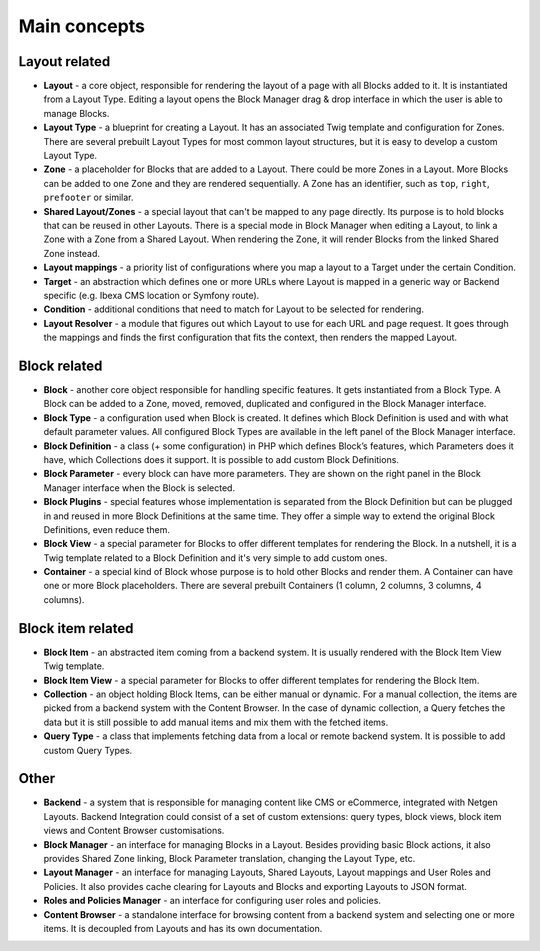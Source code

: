 Main concepts
=============

Layout related
--------------

* **Layout** - a core object, responsible for rendering the layout of a page
  with all Blocks added to it. It is instantiated from a Layout Type. Editing a
  layout opens the Block Manager drag & drop interface in which the user is able
  to manage Blocks.

* **Layout Type** - a blueprint for creating a Layout. It has an associated Twig
  template and configuration for Zones. There are several prebuilt Layout Types
  for most common layout structures, but it is easy to develop a custom
  Layout Type.

* **Zone** - a placeholder for Blocks that are added to a Layout. There could be
  more Zones in a Layout. More Blocks can be added to one Zone and they are
  rendered sequentially. A Zone has an identifier, such as ``top``, ``right``,
  ``prefooter`` or similar.

* **Shared Layout/Zones** - a special layout that can't be mapped to any page
  directly. Its purpose is to hold blocks that can be reused in other Layouts.
  There is a special mode in Block Manager when editing a Layout, to link a Zone
  with a Zone from a Shared Layout. When rendering the Zone, it will render
  Blocks from the linked Shared Zone instead.

* **Layout mappings** - a priority list of configurations where you map a layout
  to a Target under the certain Condition.

* **Target** - an abstraction which defines one or more URLs where Layout is
  mapped in a generic way or Backend specific (e.g. Ibexa CMS location or
  Symfony route).

* **Condition** - additional conditions that need to match for Layout to be
  selected for rendering.

* **Layout Resolver** - a module that figures out which Layout to use for each
  URL and page request. It goes through the mappings and finds the first
  configuration that fits the context, then renders the mapped Layout.

Block related
-------------

* **Block** - another core object responsible for handling specific features. It
  gets instantiated from a Block Type. A Block can be added to a Zone, moved,
  removed, duplicated and configured in the Block Manager interface.

* **Block Type** - a configuration used when Block is created. It defines which
  Block Definition is used and with what default parameter values. All
  configured Block Types are available in the left panel of the Block Manager
  interface.

* **Block Definition** - a class (+ some configuration) in PHP which defines
  Block’s features, which Parameters does it have, which Collections does it
  support. It is possible to add custom Block Definitions.

* **Block Parameter** - every block can have more parameters. They are shown on
  the right panel in the Block Manager interface when the Block is selected.

* **Block Plugins** - special features whose implementation is separated from
  the Block Definition but can be plugged in and reused in more Block Definitions
  at the same time. They offer a simple way to extend the original
  Block Definitions, even reduce them.

* **Block View** - a special parameter for Blocks to offer different templates
  for rendering the Block. In a nutshell, it is a Twig template related to a
  Block Definition and it's very simple to add custom ones.

* **Container** - a special kind of Block whose purpose is to hold other Blocks
  and render them. A Container can have one or more Block placeholders. There
  are several prebuilt Containers (1 column, 2 columns, 3 columns, 4 columns).

Block item related
------------------

* **Block Item** - an abstracted item coming from a backend system. It is
  usually rendered with the Block Item View Twig template.

* **Block Item View** - a special parameter for Blocks to offer different
  templates for rendering the Block Item.

* **Collection** - an object holding Block Items, can be either manual or
  dynamic. For a manual collection, the items are picked from a backend system
  with the Content Browser. In the case of dynamic collection, a Query fetches
  the data but it is still possible to add manual items and mix them with the
  fetched items.

* **Query Type** - a class that implements fetching data from a local or remote
  backend system. It is possible to add custom Query Types.

Other
-----

* **Backend** - a system that is responsible for managing content like CMS or
  eCommerce, integrated with Netgen Layouts. Backend Integration could consist
  of a set of custom extensions: query types, block views, block item views and
  Content Browser customisations.

* **Block Manager** - an interface for managing Blocks in a Layout. Besides
  providing basic Block actions, it also provides Shared Zone linking, Block
  Parameter translation, changing the Layout Type, etc.

* **Layout Manager** - an interface for managing Layouts, Shared Layouts, Layout
  mappings and User Roles and Policies. It also provides cache clearing for
  Layouts and Blocks and exporting Layouts to JSON format.

* **Roles and Policies Manager** - an interface for configuring user roles and
  policies.

* **Content Browser** - a standalone interface for browsing content from a
  backend system and selecting one or more items. It is decoupled from Layouts
  and has its own documentation.
